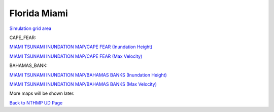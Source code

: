 Florida Miami
*****************

`Simulation grid area <../../maps/grid_range.html>`_


CAPE_FEAR:

`MIAMI TSUNAMI INUNDATION MAP/CAPE FEAR (Inundation Height) <../../maps/FL_flooding_source1.html>`_

`MIAMI TSUNAMI INUNDATION MAP/CAPE FEAR (Max Velocity) <../../maps/FL_floodingvelocity_source1.html>`_

BAHAMAS_BANK:

`MIAMI TSUNAMI INUNDATION MAP/BAHAMAS BANKS (Inundation Height) <../../maps/FL_flooding_source2.html>`_

`MIAMI TSUNAMI INUNDATION MAP/BAHAMAS BANKS (Max Velocity) <../../maps/FL_floodingvelocity_source2.html>`_

More maps will be shown later. 

`Back to NTHMP UD Page <https://fengyanshi.github.io/NTHMP/_build/html/index.html>`_
